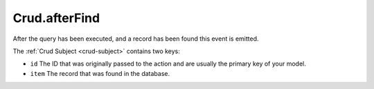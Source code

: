 Crud.afterFind
^^^^^^^^^^^^^^

After the query has been executed, and a record has been found this event is emitted.

The :ref:`Crud Subject <crud-subject>` contains two keys:

- ``id`` The ID that was originally passed to the action and are usually the primary key of your model.
- ``item`` The record that was found in the database.
